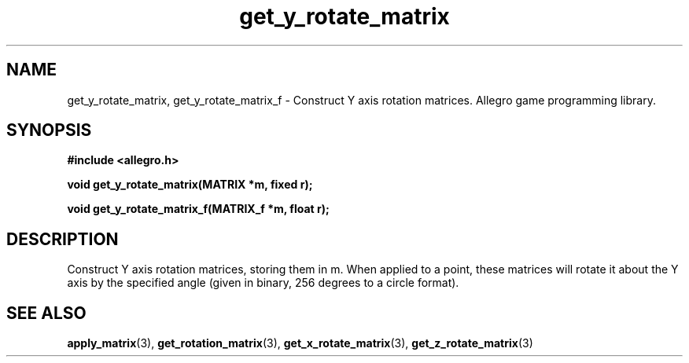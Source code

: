 .\" Generated by the Allegro makedoc utility
.TH get_y_rotate_matrix 3 "version 4.4.3" "Allegro" "Allegro manual"
.SH NAME
get_y_rotate_matrix, get_y_rotate_matrix_f \- Construct Y axis rotation matrices. Allegro game programming library.\&
.SH SYNOPSIS
.B #include <allegro.h>

.sp
.B void get_y_rotate_matrix(MATRIX *m, fixed r);

.B void get_y_rotate_matrix_f(MATRIX_f *m, float r);
.SH DESCRIPTION
Construct Y axis rotation matrices, storing them in m. When applied to a 
point, these matrices will rotate it about the Y axis by the specified 
angle (given in binary, 256 degrees to a circle format).

.SH SEE ALSO
.BR apply_matrix (3),
.BR get_rotation_matrix (3),
.BR get_x_rotate_matrix (3),
.BR get_z_rotate_matrix (3)
